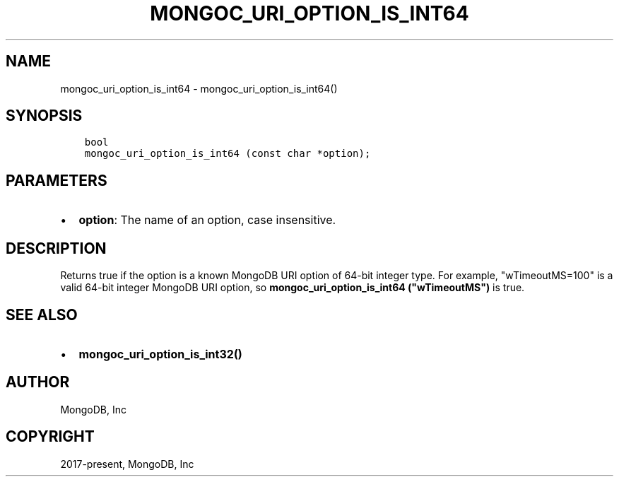 .\" Man page generated from reStructuredText.
.
.TH "MONGOC_URI_OPTION_IS_INT64" "3" "Feb 25, 2020" "1.16.2" "libmongoc"
.SH NAME
mongoc_uri_option_is_int64 \- mongoc_uri_option_is_int64()
.
.nr rst2man-indent-level 0
.
.de1 rstReportMargin
\\$1 \\n[an-margin]
level \\n[rst2man-indent-level]
level margin: \\n[rst2man-indent\\n[rst2man-indent-level]]
-
\\n[rst2man-indent0]
\\n[rst2man-indent1]
\\n[rst2man-indent2]
..
.de1 INDENT
.\" .rstReportMargin pre:
. RS \\$1
. nr rst2man-indent\\n[rst2man-indent-level] \\n[an-margin]
. nr rst2man-indent-level +1
.\" .rstReportMargin post:
..
.de UNINDENT
. RE
.\" indent \\n[an-margin]
.\" old: \\n[rst2man-indent\\n[rst2man-indent-level]]
.nr rst2man-indent-level -1
.\" new: \\n[rst2man-indent\\n[rst2man-indent-level]]
.in \\n[rst2man-indent\\n[rst2man-indent-level]]u
..
.SH SYNOPSIS
.INDENT 0.0
.INDENT 3.5
.sp
.nf
.ft C
bool
mongoc_uri_option_is_int64 (const char *option);
.ft P
.fi
.UNINDENT
.UNINDENT
.SH PARAMETERS
.INDENT 0.0
.IP \(bu 2
\fBoption\fP: The name of an option, case insensitive.
.UNINDENT
.SH DESCRIPTION
.sp
Returns true if the option is a known MongoDB URI option of 64\-bit integer type. For example, "wTimeoutMS=100" is a valid 64\-bit integer MongoDB URI option, so \fBmongoc_uri_option_is_int64 ("wTimeoutMS")\fP is true.
.SH SEE ALSO
.INDENT 0.0
.IP \(bu 2
\fBmongoc_uri_option_is_int32()\fP
.UNINDENT
.SH AUTHOR
MongoDB, Inc
.SH COPYRIGHT
2017-present, MongoDB, Inc
.\" Generated by docutils manpage writer.
.
